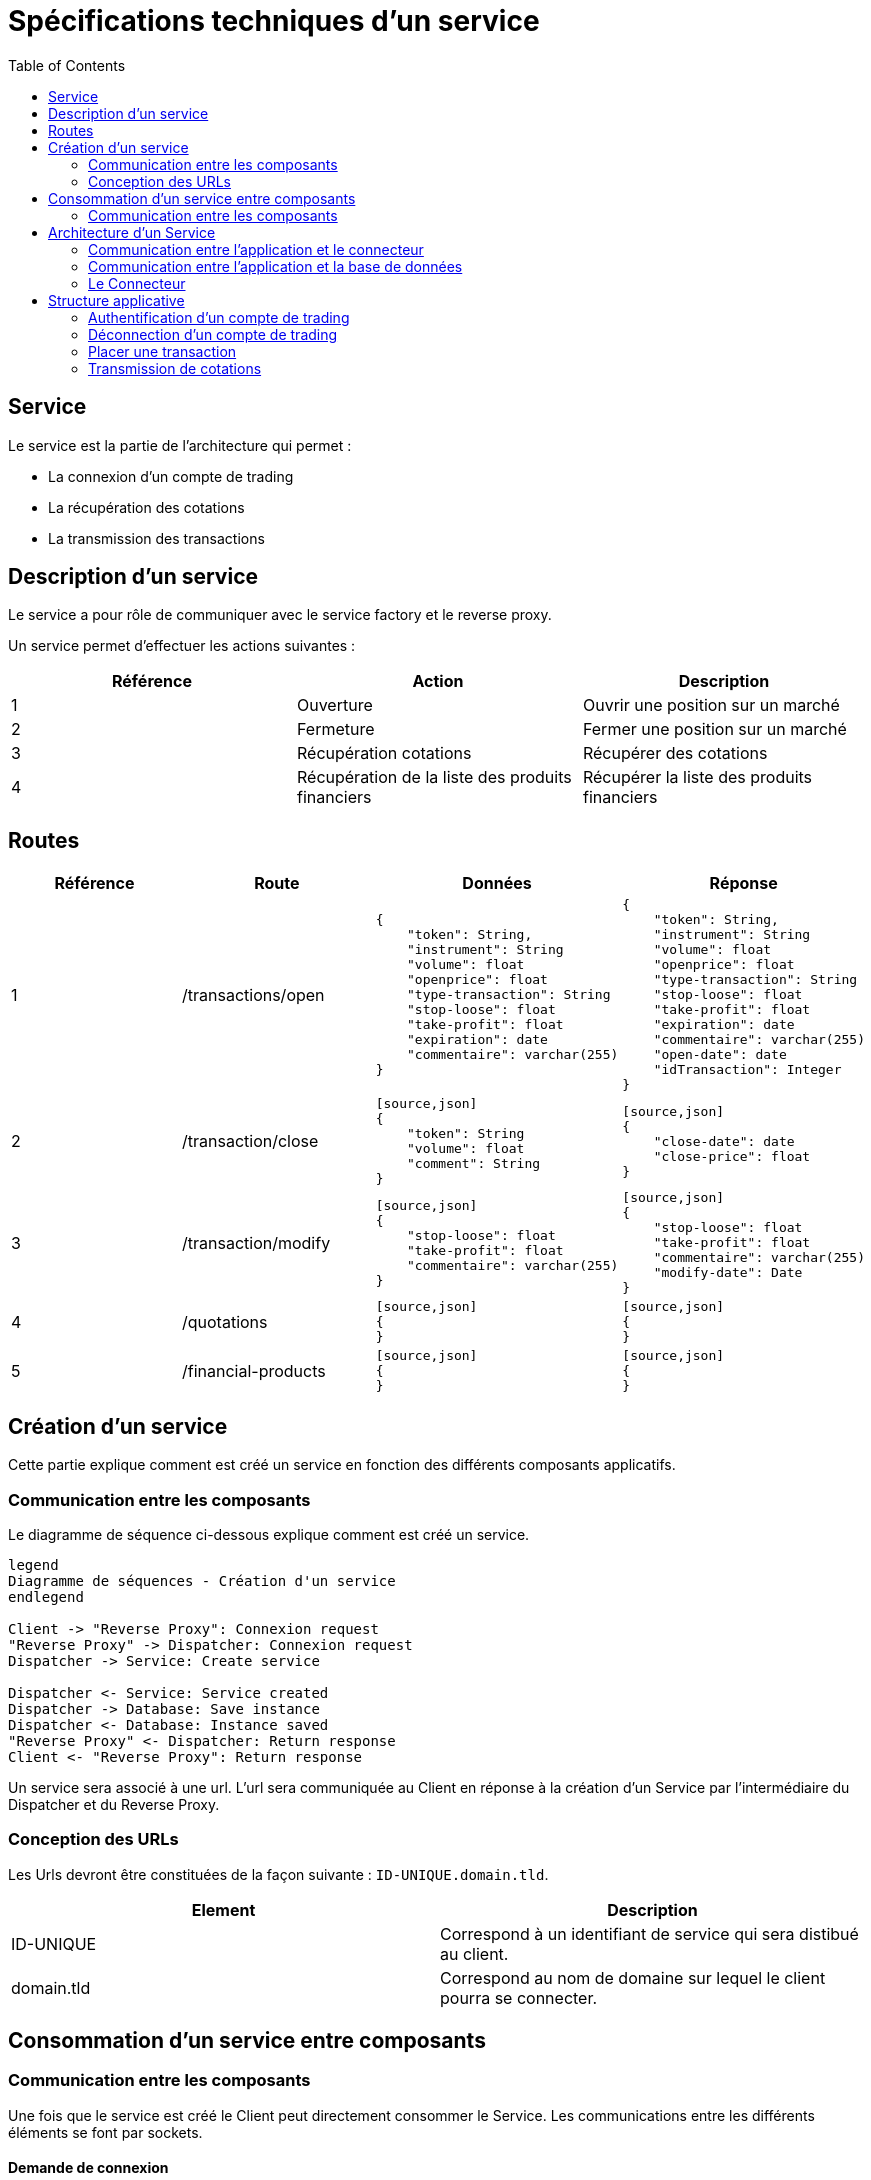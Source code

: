 = Spécifications techniques d'un service
:toc: left

== Service

Le service est la partie de l'architecture qui permet :

* La connexion d'un compte de trading
* La récupération des cotations
* La transmission des transactions

== Description d'un service

Le service a pour rôle de communiquer avec le service factory et le reverse proxy.

Un service permet d'effectuer les actions suivantes :

[%header,cols=3*]
|===
|Référence |Action  |Description

|1
|Ouverture
|Ouvrir une position sur un marché

|2
|Fermeture
|Fermer une position sur un marché

|3
|Récupération cotations
|Récupérer des cotations

|4
|Récupération de la liste des produits financiers
|Récupérer la liste des produits financiers

|===

== Routes

[%header,cols=4*]
|===
|Référence |Route |Données  |Réponse

|1
|/transactions/open
a|
[source,json]
{
    "token": String,
    "instrument": String
    "volume": float
    "openprice": float
    "type-transaction": String
    "stop-loose": float
    "take-profit": float
    "expiration": date
    "commentaire": varchar(255)
}
a|
[source,json]
{
    "token": String,
    "instrument": String
    "volume": float
    "openprice": float
    "type-transaction": String
    "stop-loose": float
    "take-profit": float
    "expiration": date
    "commentaire": varchar(255)
    "open-date": date
    "idTransaction": Integer
}

|2
 |/transaction/close
 a|
 [source,json]
 {
     "token": String
     "volume": float
     "comment": String
 }
 a|
 [source,json]
 {
     "close-date": date
     "close-price": float
 }

 |3
 |/transaction/modify
 a|
 [source,json]
 {
     "stop-loose": float
     "take-profit": float
     "commentaire": varchar(255)
 }
 a|
 [source,json]
 {
     "stop-loose": float
     "take-profit": float
     "commentaire": varchar(255)
     "modify-date": Date
 }

  |4
  |/quotations
  a|
  [source,json]
  {
  }
  a|
  [source,json]
  {
  }

  |5
  |/financial-products
  a|
  [source,json]
  {
  }
  a|
  [source,json]
  {
  }
|===

== Création d'un service

Cette partie explique comment est créé un service en fonction des différents composants applicatifs.

=== Communication entre les composants

Le diagramme de séquence ci-dessous explique comment est créé un service.

[plantuml, format="svg"]
....

legend
Diagramme de séquences - Création d'un service
endlegend

Client -> "Reverse Proxy": Connexion request
"Reverse Proxy" -> Dispatcher: Connexion request
Dispatcher -> Service: Create service

Dispatcher <- Service: Service created
Dispatcher -> Database: Save instance
Dispatcher <- Database: Instance saved
"Reverse Proxy" <- Dispatcher: Return response
Client <- "Reverse Proxy": Return response
....

Un service sera associé à une url. L'url sera communiquée au Client en réponse à la création d'un Service  par l'intermédiaire du Dispatcher et du Reverse Proxy.

=== Conception des URLs

Les Urls devront être constituées de la façon suivante : `ID-UNIQUE.domain.tld`.

[%header,cols=2*]
|===
|Element
|Description

|ID-UNIQUE
|Correspond à un identifiant de service qui sera distibué au client.

|domain.tld
|Correspond au nom de domaine sur lequel le client pourra se connecter.
|===

== Consommation d'un service entre composants

=== Communication entre les composants

Une fois que le service est créé le Client peut directement consommer le Service. Les communications entre les différents éléments se font par sockets.

==== Demande de connexion

[plantuml, format="svg"]
....

legend
Diagramme de séquences - Demande de connexion
endlegend

Client -> "Reverse Proxy": Request
"Reverse Proxy" -> Service: Request
Service <-> Service: Treatment
Service -> Database: Save status
Service <-- Database: Save response
"Reverse Proxy" <- Service: Response
Client <- "Reverse Proxy": Response
....

==== Demande de déconnexion

Pour la demande déconnexion se référer au point ci-dessus link:#_demande_de_connexion[Demande de connexion].

==== Envoi des cotations vers le client

[plantuml, format="svg"]
....

legend
Diagramme de séquences - Envoi des cotations
endlegend

Client <- "Reverse Proxy": Push
"Reverse Proxy" <- Service: Push
....

Lorsque qu'un Client est connecté à un Service (par l'intermiédiaire du Reverse Proxy), celui-ci à automatiquement souscrit à des cotations.

Larqu'une nouvelle cotation est émise par le Broker (au Service), le Servoce doit être en mesure de pusser les informations au Client.


==== Transmission d'une transaction

Pour le diagramme de la transmission  d'une transaction se référer au point ci-dessus link:#_demande_de_connexion[Demande de connexion].

Lors qu'un utilisateur par un ordre par l'intermédiaire d'un client, celui-ci est directement transmis au Service par l'intermédiaire du Reverse Proxy.

Lors que la transaction est traité par le Service, les informations liés sont enregistrées en base de données.

Les réponses sont ensuite retournées au Client par l'intermédiaire du Reverse Proxy.

== Architecture d'un Service

=== Communication entre l'application et le connecteur

[plantuml, format="svg", role="right"]
....
node Service {
    node Application
    node Connector

    Application -left-> 80
    Application <-down-> Connector
}
....

Un Service est un container Docker autonome consommé par un Client (par l'intermediaire d'un Reverse Proxy).

Un Service container contient 2 éléments :

* Une couche applicative (Application)
* Une couche connecteur (Connector)

La couche applicative devra exposer sont service sur le port 80. Celui-ci ne sera pas exposé par le Service.

Le Service :

* Chargera le connecteur (Connector)
* Consommera le connecteur (Connector)

=== Communication entre l'application et la base de données

[plantuml, format="svg", role="right"]
....
node "Service container" as service {
    node Application
    node Connector

    Application -left-> 80
    Application <-down-> Connector
}

node "Database container" as database {
    database Database

    Database -left-> 27017
}

database <-up-> service
....

La base de données permet la persistances des données en provenance de la couche applicative.

La configuration du container de Service devra réaliser un mapping de port avec le container de base de données afin que l'application puisse intéragir avec la base de données.

.TODO list

* Trouver un framework mongodb avec Kotlin

=== Le Connecteur

[plantuml, format="svg", role="left"]
....
node Service {
    node Application
    node Connector

    Application -left-> 80
    Application <-down-> Connector
}

cloud Broker

Connector <-right-> Broker
....

Doit permettre la communication entre le Service et un broker. Elle doit permettre de :

* Récupérer les cotations des instruments financiers.
* Récupérer les informations d'un compte de trading.
* Transmettre des transactions.

Le Connecteur utiliser l'Api qui est fourni par le Broker.

== Structure applicative

La classe `Service` est la classe principale du service. Ce Service est composé d'une classe de contrôleur qui sera consommé par un Client afin de permettre les actions suivantes :

* La connexion
* La déconnexion
* La récupération des cotations
* La transmission des transactions

[plantuml, format="svg"]
....
legend
Diagramme de classe - Gestion d'un service
endlegend

package net.traderbook.service {
    class Service {
        - controller: ServiceController
        + main(args: Array<String>)
    }

    class ServiceController {
        - connector: IConnector
        - load(tradingAccount: TradingAccount)
    }
}

package net.traderbook.api.connector {
  interface IConnectorObserver {
      - connector: IConnectorObserver
      + update(message: ConnectorEventEnum, data: Object)
  }

  interface IConnector {
      + connection(tradingAccount: TradingAccount)
      + placeTransaction(trasaction: Transaction)
      + login()
      + logout()
  }
}

package net.traderbook.connector {
  class Connector {
    - controller: IConnectorObserver
    + Connector(controller: IConnectorObserver)
  }

  Connector -up-|> IConnectorObserver
  Connector -down-|> IConnector
}

ServiceController *-right- Connector
Service -up-* ServiceController
ServiceController -up-|> IConnectorObserver
ServiceController -up-|> IConnector
....

Pour plus de détails :

* link:stdconnector.html[Spécification sur les Connector]

=== Authentification d'un compte de trading

Le service doit être en mesure de s'authentifier auprès d'un Broker.

[plantuml, format="svg"]
....
legend
Diagramme de séquences - Connexion
endlegend

Service -> ServiceController: connection(tradingAccount: TradingAccount)
ServiceController -> ServiceController: load(tradingAccount: TradingAccount)
ServiceController -> Connector: connection(tradingAccount: TradingAccount)
ServiceController -> Connector: login()
Connector -> Connector: update(message: ConnectorEventEnum, data: Object)
Connector -> ServiceController: update(message: ConnectorEventEnum, data: Object)
Service <- ServiceController: Response
....

La réponse du service sera une classe `ServiceResponse` qui contiendra un objet de type `TradingAccount`. Le message sera une énumération de `ConnectorEventEnum`.

[plantuml, format="svg"]
....
legend
Diagramme de classe - Objet réponse
endlegend

class ServiceResponse<T> {
    - message: ConnectorEventEnum
    - data: T
}

class TradingAccount

TradingAccount --* ServiceResponse
....

=== Déconnection d'un compte de trading

Cette section explique comment le service déclanche la connexion d'un compte de trading.

[plantuml, format="svg"]
....
legend
Diagramme de séquences - Déconnexion
endlegend

Service -> ServiceController: logout()
ServiceController -> Connector: logout()
Connector -> ServiceController: update(message: ConnectorEventEnum, data: Object)
Service <- ServiceController: Response: ServiceResponse
....

La réponse du service sera une classe `ServiceResponse` qui contiendra un objet de type `TradingAccount`. Le message sera une énumération de `ConnectorEventEnum`.

[plantuml, format="svg"]
....
legend
Diagramme de classe - Objet réponse
endlegend

class ServiceResponse<T> {
    - message: ConnectorEventEnum
    - data: T
}

class TradingAccount

TradingAccount --* ServiceResponse
....

=== Placer une transaction

Cette section explique comment le service transmet une transaction au Broker.

[plantuml, format="svg"]
....
legend
Diagramme de séquences - Placer un transaction
endlegend

Service -> ServiceController: transaction(transaction: Transaction)
ServiceController -> Connector: transaction(transaction: Transaction)
Connector -> ServiceController: update(message: ConnectorEventEnum, data: Object)
Service <- ServiceController: Response
....

La réponse du service sera une classe `ServiceResponse` qui contiendra un objet de type `Transaction`. Le message sera une énumération de `ConnectorEventEnum`.

[plantuml, format="svg"]
....
legend
Diagramme de classe - Objet réponse
endlegend

class ServiceResponse<T> {
    - message: ConnectorEventEnum
    - data: T
}

class Transaction

Transaction --* ServiceResponse
....

=== Transmission de cotations

Cette section explique à quel moment et comment les cotations sont poussés au Client.

[plantuml, format="svg"]
....
legend
Diagramme de séquences - Placer un transaction
endlegend

Service -> ServiceController: connection(tradingAccount: TradingAccount)
Connector -> ServiceController: update(message: ConnectorEventEnum, data: Object)
Service <- ServiceController: Response
....

La réponse du service sera une classe `ServiceResponse` qui contiendra un objet de type `TickCollection`. Le message sera une énumération de `ConnectorEventEnum`.

[plantuml, format="svg"]
....
legend
Diagramme de classe - Objet réponse
endlegend

class ServiceResponse<T> {
    - message: ConnectorEventEnum
    - data: T
}

class TickCollection {
    - ticks: Map<TickEnum, Tick>
}

class Tick

TickCollection --* ServiceResponse
Tick -right-* TickCollection
....